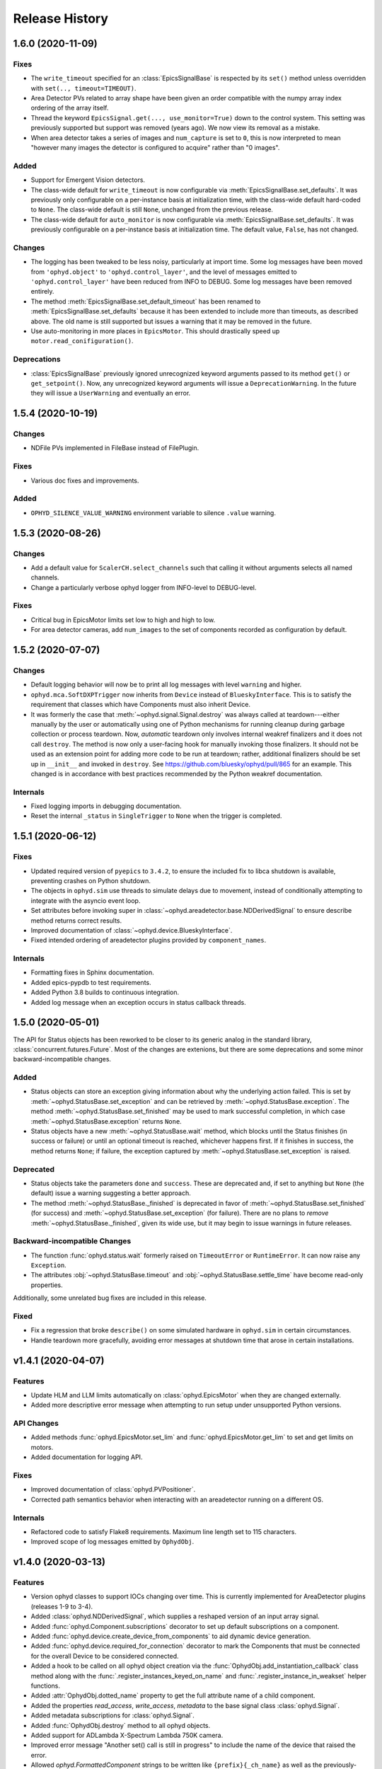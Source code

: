 =================
 Release History
=================

1.6.0 (2020-11-09)
==================

Fixes
-----

* The ``write_timeout`` specified for an :class:`EpicsSignalBase` is respected
  by its ``set()`` method unless overridden with ``set(.., timeout=TIMEOUT)``.
* Area Detector PVs related to array shape have been given an order compatible
  with the numpy array index ordering of the array itself.
* Thread the keyword ``EpicsSignal.get(..., use_monitor=True)`` down to the
  control system. This setting was previously supported but support was removed
  (years ago). We now view its removal as a mistake.
* When area detector takes a series of images and ``num_capture`` is set to
  ``0``, this is now interpreted to mean "however many images the detector is
  configured to acquire" rather than "0 images".

Added
-----
* Support for Emergent Vision detectors.
* The class-wide default for ``write_timeout`` is now configurable via
  :meth:`EpicsSignalBase.set_defaults`. It was previously only configurable on
  a per-instance basis at initialization time, with the class-wide default
  hard-coded to ``None``. The class-wide default is still ``None``, unchanged
  from the previous release.
* The class-wide default for ``auto_monitor`` is now configurable via
  :meth:`EpicsSignalBase.set_defaults`. It was previously configurable on a
  per-instance basis at initialization time. The default value, ``False``, has
  not changed.

Changes
-------

* The logging has been tweaked to be less noisy, particularly at import time.
  Some log messages have been moved from ``'ophyd.object'`` to
  ``'ophyd.control_layer'``, and the level of messages emitted to
  ``'ophyd.control_layer'`` have been reduced from INFO to DEBUG. Some log
  messages have been removed entirely.
* The method :meth:`EpicsSignalBase.set_default_timeout` has been renamed to
  :meth:`EpicsSignalBase.set_defaults` because it has been extended to include
  more than timeouts, as described above. The old name is still supported but
  issues a warning that it may be removed in the future.
* Use auto-monitoring in more places in ``EpicsMotor``. This should drastically
  speed up ``motor.read_conifiguration()``.

Deprecations
------------

* :class:`EpicsSignalBase` previously ignored unrecognized keyword arguments
  passed to its method ``get()`` or ``get_setpoint()``. Now, any unrecognized
  keyword arguments will issue a ``DeprecationWarning``. In the future they
  will issue a ``UserWarning`` and eventually an error.

1.5.4 (2020-10-19)
==================

Changes
-------

* NDFile PVs implemented in FileBase instead of FilePlugin.


Fixes
-----

* Various doc fixes and improvements.


Added
-----

* ``OPHYD_SILENCE_VALUE_WARNING`` environment variable to silence ``.value`` warning.

1.5.3 (2020-08-26)
==================

Changes
-------

* Add a default value for ``ScalerCH.select_channels`` such that calling it
  without arguments selects all named channels.
* Change a particularly verbose ophyd logger from INFO-level to DEBUG-level.


Fixes
-----

* Critical bug in EpicsMotor limits set low to high and high to low.
* For area detector cameras, add ``num_images`` to the set of components
  recorded as configuration by default.

1.5.2 (2020-07-07)
==================

Changes
-------

* Default logging behavior will now be to print all log messages with level
  ``warning`` and higher.
* ``ophyd.mca.SoftDXPTrigger`` now inherits from ``Device`` instead of
  ``BlueskyInterface``. This is to satisfy the requirement that classes which
  have Components must also inherit Device.
* It was formerly the case that :meth:`~ophyd.signal.Signal.destroy` was always
  called at teardown---either manually by the user or automatically using one
  of Python mechanisms for running cleanup during garbage collection or process
  teardown. Now, *automatic* teardown only involves internal weakref
  finalizers and it does not call ``destroy``. The method is now only a
  user-facing hook for manually invoking those finalizers. It should not be
  used as an extension point for adding more code to be run at teardown;
  rather, additional finalizers should be set up in ``__init__`` and invoked in
  ``destroy``. See https://github.com/bluesky/ophyd/pull/865 for an example.
  This changed is in accordance with best practices recommended by the Python
  weakref documentation.

Internals
---------

* Fixed logging imports in debugging documentation.
* Reset the internal ``_status`` in ``SingleTrigger`` to ``None`` when the
  trigger is completed.

1.5.1 (2020-06-12)
==================

Fixes
-----

* Updated required version of ``pyepics`` to ``3.4.2``, to ensure the included
  fix to libca shutdown is available, preventing crashes on Python shutdown.
* The objects in ``ophyd.sim`` use threads to simulate delays due to movement,
  instead of conditionally attempting to integrate with the asyncio event loop.
* Set attributes before invoking super in
  :class:`~ophyd.areadetector.base.NDDerivedSignal` to ensure describe method
  returns correct results.
* Improved documentation of :class:`~ophyd.device.BlueskyInterface`.
* Fixed intended ordering of areadetector plugins provided by
  ``component_names``.

Internals
---------

* Formatting fixes in Sphinx documentation.
* Added epics-pypdb to test requirements.
* Added Python 3.8 builds to continuous integration.
* Added log message when an exception occurs in status callback threads.

1.5.0 (2020-05-01)
==================

The API for Status objects has been reworked to be closer to its generic analog
in the standard library, :class:`concurrent.futures.Future`. Most of the
changes are extenions, but there are some deprecations and some minor
backward-incompatible changes.

Added
-----

* Status objects can store an exception giving information about why the
  underlying action failed. This is set by
  :meth:`~ophyd.StatusBase.set_exception` and can be retrieved by
  :meth:`~ophyd.StatusBase.exception`. The method
  :meth:`~ophyd.StatusBase.set_finished` may be used to mark successful
  completion, in which case :meth:`~ophyd.StatusBase.exception` returns
  ``None``.
* Status objects have a new :meth:`~ophyd.StatusBase.wait` method, which blocks
  until the Status finishes (in success or failure) or until an optional
  timeout is reached, whichever happens first. If it finishes in success, the
  method returns ``None``; if failure, the exception captured by
  :meth:`~ophyd.StatusBase.set_exception` is raised.

Deprecated
----------

* Status objects take the parameters ``done`` and ``success``. These are
  deprecated and, if set to anything but ``None`` (the default) issue a
  warning suggesting a better approach.
* The method :meth:`~ophyd.StatusBase._finished` is deprecated in favor of
  :meth:`~ophyd.StatusBase.set_finished` (for success) and
  :meth:`~ophyd.StatusBase.set_exception` (for failure). There are no plans to
  *remove* :meth:`~ophyd.StatusBase._finished`, given its wide use, but it may
  begin to issue warnings in future releases.

Backward-incompatible Changes
-----------------------------

* The function :func:`ophyd.status.wait` formerly raised on ``TimeoutError`` or
  ``RuntimeError``. It can now raise any ``Exception``.
* The attributes :obj:`~ophyd.StatusBase.timeout` and
  :obj:`~ophyd.StatusBase.settle_time` have become read-only properties.

Additionally, some unrelated bug fixes are included in this release.

Fixed
-----

* Fix a regression that broke ``describe()`` on some simulated hardware in
  ``ophyd.sim`` in certain circumstances.
* Handle teardown more gracefully, avoiding error messages at shutdown time
  that arose in certain installations.

v1.4.1 (2020-04-07)
===================

Features
--------

* Update HLM and LLM limits automatically on :class:`ophyd.EpicsMotor` when
  they are changed externally.
* Added more descriptive error message when attempting to run setup under
  unsupported Python versions.

API Changes
-----------

* Added methods :func:`ophyd.EpicsMotor.set_lim` and
  :func:`ophyd.EpicsMotor.get_lim` to set and get limits on motors.
* Added documentation for logging API.

Fixes
-----

* Improved documentation of :class:`ophyd.PVPositioner`.
* Corrected path semantics behavior when interacting with an areadetector
  running on a different OS.

Internals
---------

* Refactored code to satisfy Flake8 requirements. Maximum line length set to
  115 characters.
* Improved scope of log messages emitted by ``OphydObj``.

v1.4.0 (2020-03-13)
===================

Features
--------

* Version ophyd classes to support IOCs changing over time. This is currently
  implemented for AreaDetector plugins (releases 1-9 to 3-4).
* Added :class:`ophyd.NDDerivedSignal`, which supplies a reshaped version of an
  input array signal.
* Added :func:`ophyd.Component.subscriptions` decorator to set up default
  subscriptions on a component.
* Added :func:`ophyd.device.create_device_from_components` to aid dynamic
  device generation.
* Added :func:`ophyd.device.required_for_connection` decorator to mark the
  Components that must be connected for the overall Device to be considered
  connected.
* Added a hook to be called on all ophyd object creation via the
  :func:`OphydObj.add_instantiation_callback` class method along with the
  :func:`.register_instances_keyed_on_name` and
  :func:`.register_instance_in_weakset` helper functions.
* Added :attr:`OphydObj.dotted_name` property to get the full attribute name of a
  child component.
* Added the properties `read_access`, `write_access`, `metadata` to the base
  signal class :class:`ophyd.Signal`.
* Added metadata subscriptions for :class:`ophyd.Signal`.
* Added :func:`OphydObj.destroy` method to all ophyd objects.
* Added support for ADLambda X-Spectrum Lambda 750K camera.
* Improved error message "Another set() call is still in progress" to include
  the name of the device that raised the error.
* Allowed `ophyd.FormattedComponent` strings to be written like
  ``{prefix}{_ch_name}`` as well as the previously-supported and more verbose
  ``{self.prefix}{self._ch_name}``.
* Made timeouts more configurable, including separately configurable connection
  timeout, write timeout, and read timeout. New method
  `ophyd.EpicsSignal.set_default_timeout` sets class-wide defaults. Timeouts
  can also be specified per-instance and in a specific action.

API Changes
-----------

* Dropped support for Python 3.5.
* The optional dependency pyepics, if installed, must be above version 3.4.0 to
  be used.
* If you are holding a reference to a pyepics.pv.PV that is shared with ophyd
  and all ophyd objects that use that PV are torn down, all callbacks on the PV
  will be cleared and the channel will be torn down.  If this is a problem for
  you, please create a bug report.
* Removed :mod:`ophyd.control_layer`.  The "control layer" used to access EPICS
  can be controlled via :func:`ophyd.set_cl`.
* :class:`ophyd.DynamicDeviceComponent` is now an :class:`ophyd.Component`
  sub-class
* Changed argument name in :meth:`OphydObj.subscribe` from ``cb`` to
  ``callback``.
* Removed :class:`ophyd.tests.conftest.FakeEpicsPV`,
  :class:`ophyd.tests.conftest.FakeEpicsWaveForm`, and associated helper
  functions.  If you need this class, please vendor it from a previous version
  of ophyd - or please consider moving to `make_fake_device` or `caproto`-based
  simulation IOCs.
* Removed ``ophyd.tests.AssertTools`` and use standard pytest idioms throughout
  the test suite.
* Overhauled objects in `ophyd.sim` to inherit from `ophyd.Signal` and
  `ophyd.Device` and thus behave more like true hardware-connected devices.
* The `ophyd.StatusBase.done` attribute was formerly settable, but never
  intended to be. It should only be set by calling
  `ophyd.StatusBase._finished()`. Now, if it is set from ``False`` to ``True``
  is warns, and if it is set from ``True`` to ``False`` (which does not make
  sense) it raises.

Fixes
-----

* Skip erroneous limits check on ``EpicsMotor.set_current_position``.
* Handle bug in dispatcher to allow ``functools.partial`` objects to be
  registered as callbacks.
* Before shaping area detector image data, truncate any extra elements that
  exceed the declares waveform length.
* Fix clipping in status progress updates.
* Address numpy pickle CVE.

Internals
---------

* Switch from :class:`ophyd.Device` using meta-classes to using
  ``__init__subclass__``.  There are now no meta-classes used in ophyd!
* Completely overhauled how we connect to PVs at initialization and tear them
  down on destruction of the ophyd objects.
* Completely overhauled how PV meta-data is handled.
* Completely overhauled the dispatcher thread mechanism.
* Removed our backport of ``enum``, as it is available on the minimum Python
  3.6.
* Refactor simulated text object ``SynAxisNoHints`` to be more realistic.

v1.3.3 (2019-05-02)
===================

Features
--------
* Provide way to select all channels of ScalarCH.

Bug Fixes
---------
* Ensure that ScalarCH channels with empty names are not selected.

v1.3.2 (2019-03-11)
===================

Bug Fixes
---------

* Update usage of ``collections`` module for Python 3.7.
* Improve documentation of "hints".
* Fix ``ophyd.log.logger`` which had erroneous name ``'bluesky'`` instead of
  ``'ophyd'``.
* Fix typos in definition of area detector devices wherein ``BrukerDetector``
  and ``PerkinElmerDetector`` had ``cam`` components from cameras of different
  brands than their own.
* In area detector file plugins, do not touch 'Capture' PV if image mode is
  'Single'. Doing so has no effect, and it generates an error (that should be a
  warning) from area detector noting that it has no effect.
* Fix a typo in ``ScalerCH`` definition of its ``name_map``.

v1.3.1 (2019-01-03)
===================

Features
--------

* Add :class:`~ophyd.FakeEpicsSignalWithRBV`, which is to
  :class:`~ophyd.FakeEpicsSignal` as :class:`~ophyd.EpicsSignalWithRBV` is to
  :class:`~ophyd.EpicsSignal`.
* Add enum-spoofing to :class:`~ophyd.FakeEpicsSignal`.
* A default handler is added to the ``'ophyd'`` logger at import time. A new
  convenience function, :func:`~ophyd.set_handler`, addresses common cases
  such as directing the log output to a file.

Bug Fixes
---------

* Always interpret simulated motor positions as floats, even if set to an
  integer position.
* Accept numpy arrays in ``set_and_wait``.
* Log errors with ``set_and_wait`` at the ERROR level rather than the (often
  silenced) DEBUG level.
* Check limits on :class:`~ophyd.SoftPositioner`.
* Produce consistent Datum documents in the old and new asset registry code
  paths in :class:`~ophyd.sim.SynSignalWithRegistry`.
* Fix some missing imports in :mod:`ophyd.areadetector.plugins`.
* The verification that the image plugin has received an array of nonzero size
  was implemented in a way that it would never be tripped.
* Accept any tuple of the right length in :meth:`~ophyd.Device.put`.
* :class:`~ophyd.AttributeSignal` now runs subscriptions when it processes an
  update.
* Fix some bugs in :class:`~ophyd.FakeEpicsSignal`.

v1.3.0 (2018-09-05)
===================

Features
--------

* Teach Area Detector classes how to display the DAG of their pipelines
  via :func:`~ophyd.areadetector.base.ADBase.visualize_asyn_digraph`.


Bug Fixes
---------

* :class:`~ophyd.signal.Signal.describe` correctly reports the type
  and shape of the data.
* make :obj:`Device.component_names` an :class:`tuple` (instead of a
  :class:`list`) as it should not be mutable.
* Fix issue with grand-children not correctly reporting as being in
  ``read_attrs`` or ``configuration_attrs``.

v1.2.0 (2018-06-06)
===================

Features
--------

* On each Signal or Device, attach a Python logger attribute named ``log``
  with a logger name scoped by module name and the ophyd ``name`` of the
  parent Device.
* Signals and Devices now accept ``labels`` argument, a set of labels
  --- presumed but not (yet) forced to be strings --- which the user can use
  for grouping and displaying available hardware. The labels are accessible via
  a new attribute ``_ophyd_labels_``, so name to facilitate duck-typing across
  libraries. For example, the bluesky IPython "magics" use this to identify
  objects for the purpose of displaying them in labeled groups.
* Added ``tolerated_alarm`` attribute to ``EpicsMotors``, a hook to increase
  alarm tolerance for mis-configured motors.
* Ophyd is now fully tested to work against the experimental control layer,
  caproto, in addition to pyepics. The control layer can also be set to 'dummy'
  for testing without EPICS. This is configurable via the
  ``OPHYD_CONTROL_LAYER`` environment variable.
* Added a ``kind`` attribute to each Signal and Device, settable interactively
  or via an argument at initiation time, which controls whether its parent
  Device will include it in ``read()``, ``read_configuration()``, and/or
  ``hints.fields``. This behavior was previously controlled by ``read_attrs``,
  ``configuration_attrs``, ``_default_read_attrs``, and
  ``_default_configuration_attrs`` on parent Devices. Those can still be used
  for *setting* the desired state, but the source of truth is now stored
  locally on each child Signal/Device, and
  ``read_attrs``/``configuration_attrs`` has been re-implemented as a
  convenience API. Documentation is forthcoming; until then we refer to you the
  `narrative-style tests of this feature <https://github.com/NSLS-II/ophyd/blob/master/ophyd/tests/test_kind.py>`_. Also see three breaking changes, listed in a subsequent
  section of these release notes. The existing implementation contained buggy
  and surprising behavior, and addressing that made breaking *something*
  unavoidable.
* Added ``make_fake_device`` factory function that makes a Device out of
  ``FakeEpicsSignal`` based on a Device that has real signals.
* Add ``sum_all`` component to QuadEM.
* Add a ``set`` method to the ROI plugin.
* Validate that a Device or Signal's ``name`` is a string, and raise helpfully
  if it is not.

Bug Fixes
---------

* Allow ``DerivedSignal`` to accept a string name as its target component so
  that it can be used inside Device, where it must defer grabbing its target to
  initialization time.
* Signals that start with underscores are now not renamed by ``namedtuple``.
  This causes issues when the ``.get`` method tries to fill the ``DeviceTuple``.
* Add new ``ad_root`` ("area detector root") to remove the accidental
  assumption that ``ADBase`` is the root ancestor Device of all its subclasses.
* ``ad_group`` generates Components that are lazy by default.
* Catch various edge cases related to the data fed to progress bars from status
  objects.

Deprecations
------------

* This release simplifies the flow of information out of ophyd. Fortunately,
  this major change can be made smoothly. In this transitional release, both
  old and new modes of operation are supported. Old configurations should
  continue to work, unchanged. Nonetheless, users are encouraged to update
  their configurations promptly to take advantage of the better design. The
  old mode of operation will cease to be supported in a future release.

  **How to upgrade your configuration:** Simply remove the ``reg=...``
  parameter everywhere it occurs in area-detector-related configuration.

  **Background:** In the original design, bluesky's RunEngine collected *some*
  information (readings for Event and EventDescriptor documents) and dispatched
  it out to consumers, while ophyd itself pushed other information (Datum and
  Resource documents) directly into a database. There are two problems with
  this design.

  1. Consumers subscribed to bluesky only see partial information. For example,
     to access the filepaths to externally-stored data, they have to perform a
     separate database lookup. There are no guarantees about synchronization:
     the consumer may receive references to objects that do not exist in the
     database yet.
  2. Ophyd is responsible inserting information into a database, which means
     connection information needs to be associated with a Device. This seems
     misplaced.

  In the new design, ophyd merely *caches* Datum and Resource documents and
  leaves it up to bluesky's RunEngine to ask for them and dispatch them out to
  any consumers (such as that database that ophyd used to push to directly).
  Thus, all information flows through bluesky and to consumers in a guaranteed
  order. Ophyd does not need to know about database configuration.

  Ophyd's area detector "filestore" integration classes in
  ``ophyd.areadetector.filestore_mixins`` and ``ophyd.sim`` still *accept*
  a ``Registry`` via their optional ``reg`` parameter. If they receive one,
  they will assume that they are supposed to operate the old way: inserting
  documents directly into the ``Registry``. If the user is running bluesky
  v1.3.0, bluesky will collect these same documents and dispatch them out to
  consumers also.
* The module ``ophyd.control_layer`` has been deprecated in favor of a
  top-level ``cl`` object.

Breaking Changes
----------------

* The 'hints' feature was an experimental feature in previous releases of
  ophyd and is now being incorporated in a first-class way. To ensure
  internal consistency, the ``hints`` attribute of any ``Signal`` or ``Device``
  is no longer directly settable. Instead of

  .. code-block:: python

      camera.hints = {'fields': [camera.stats1.total.name,
                                 camera.stats2.total.name]}

  do

  .. code-block:: python

      from ophyd import Kind

      camera.stats1.total.kind = Kind.hinted
      camera.stats2.total.kind = Kind.hinted

  or, as a convenient shortcut

  .. code-block:: python

      camera.stats1.total.kind = 'hinted'
      camera.stats2.total.kind = 'hinted'
* The ``read_attrs`` / ``configuration_attrs`` lists will now contain all of
  the components touched when walking the Device tree. This also means that
  setting these lists may not always round trip: they may contain extra
  elements in addition to those explicitly set.
* When adding "grandchildren" via ``read_attrs`` / ``configuration_attrs``, we
  no longer allow generation skipping and forcibly set up the state of all of
  the devices along the way to be consistent. Inconsistency arguably should
  never have been possible in the first place.
* A Device's ``__repr__`` no longer includes ``read_attrs`` and
  ``configuration_attrs`` (because they are now so lengthy). This means that
  passing a Device's ``__repr__`` to ``eval()`` does not necessarily
  reconstruct a Device in exactly the same state.

v1.1.0 (2017-02-20)
===================

Features
--------

* Add a new ``run`` keyword, which defaults to ``True``, which can be used to
  keep :class:`.SubscriptionStatus` objects from running callbacks immediately.
* Add an :meth:`unsuscribe_all` method to OphydObj.
* Support timestamps and subscriptions in the simulated motor
  :class:`.SynAxis` and related classes.
* Extend :class:`.DynamicDeviceComponent` to accept optional
  ``default_read_attrs`` and ``default_configuration_attrs`` arguments, which
  it will assign as class attributes on the class it dynamically creates.
* Systematically add ``default_read_attrs=(...)`` to every DDC on every
  Area Detector plugin. Now, for example, adding ``'centroid'`` to the read
  attributes of a :class:`.StatsPlugin` instance also effectively adds
  ``'centroid_x'`` and ``'centroid_y'``, which is presumably the desired
  result.
* On :class:`.ScalerCH`, omit any channels whose name is ``''`` from
  the read attributes by default.
* Add new ``random_state`` keyword to relevant simulated devices so that their
  randomness can be made deterministic for testing purposes.
* Restore namespace-scraping utilities :func:`.instances_from_namespace` and
  :func:`.ducks_from_namespace` which had been moved in pyolog during previous
  refactor.

Bug Fixes
---------

* Fix race condition in :func:`.set_and_wait`.
* Fix a bug in aforementioned namespace-scraping utilities.
* Do not use deprecated API (``signal_names``, now called ``component_names``)
  internally.

v1.0.0 (2017-11-17)
===================

This tag marks an important release for ophyd, signifying the conclusion of
the early development phase. From this point on, we intend that this project
will be co-developed between multiple facilities. The 1.x series is planned to
be a long-term-support release.

Breaking Changes
----------------

* To access the human-friendly summary of a Device's layout, use
  ``device.summary()`` instead of ``print(device)``. The verbosity of the
  summary was overwhelming when it appeared in error messages and logs, so it
  was moved from ``Device.__str__`` this new method. Now ``Device.__str__``
  gives the same result as ``Device.__repr__``, as it did before v0.7.0.
* Add (empty) hints to `~ophyd.sim.SynSignalWithRegistry`.

Bug Fixes
---------

* Initiate :class:`~ophyd.sim.SynSignal` with a function that returns ``None``
  if no ``func`` parameter is provided.
* Make ophyd importable without pyepics and libca.

v0.8.0 (2017-11-01)
===================

Breaking Changes
----------------

* Make the ``name`` keyword to Device a required, keyword-only argument. This
  ensures that the names that appear in the read dictionary are always
  human-readable.
* When a ``PseudoPositioner`` is set with only a subset of its parameters
  specified, fill in the unspecified values with the current *target* position,
  not the current *actual* position.

Deprecations
------------

* The ``signal_names`` attribute of devices has been renamed
  ``component_names`` for clarity because it may include a mixture of Signals
  and Devices -- any Components. The old name now issues a warning when
  accessed, and it may be removed in a future release of ophyd.
* Status objects' new ``add_callback`` method and ``callbacks`` attribute
  should be preferred over the ``finished_cb`` property, which only supports
  one callback and now warns if set or accessed.

Features
--------

* Add ``ophyd.sim`` module with various synthetic 'hardware' for testing and
  teaching.
* The 'children' of a ``PseudoPositioner`` can now be simultaneously used as
  independent axes in a bluesky plan.
* Add ``SubscriptionStatus``, which reports done when a Python function of the
  subscription returns ``True``.
* It is possible to register more than one callback function to be called on
  completion of a Status object (i.e. when a Device is finished triggering or
  moving).
* Status objects support ``__and__``, such that ``status1 & status2`` return a
  new status object that completes when both ``status1`` and ``status2`` are
  complete.
* Do not require a ``prefix`` argument to ``Device``. It is not applicable in
  cases of synthetic 'hardware'.
* Add ``MotorBundle`` for bundling ``EpicsMotors`` and automatically composing
  a useful combined hint.
* Add hints to ``PseudoSingle``, ``PseudoPositioner``, and ``SoftPositioner``.
* Make it possible to plug in a different "control layer" --- i.e. an interface
  to EPICS other than pyepics. This is experimental and may be changed in the
  future in a way that is not backward-compatible.

Bug Fixes
---------

* Avoid a race condition when timing out during a settle time.

Internal Changes
----------------

* Reduce set_and_wait log messages to DEBUG level.
* Refactor OphydObj callbacks to make the logic easier to follow. This change
  is fully backward-compatible.

v0.7.0 (2017-09-06)
===================

Breaking Changes
----------------

* The module :mod:`ophyd.commands`, a grab bag of convenient tools, has been
  entirely removed. The functionality is available in other ways:

    * The functions :func:`mov` and :func:`movr` ("move" and "move relative")
      have been replaced by IPython magics, provided in bluesky v0.10.0:

      .. code-block:: python

         %mov eta 3 temp 273
         %movr eta 1 temp -5

    * The function :func:`wh_pos` for surveying current positioners has also
      been supplanted by an IPython magic packaged with bluesky: ``%wa`` (short
      for "where all", an abbreviation borrowed from SPEC).

       .. code-block:: python

          %wa

    * The fucntionality of :func:`set_pos`---setting zero---is available via a
      device method :meth:`set_current_pos`, if applicable.

    * The functionality of :func:`set_lm` for altering limits has been removed.
      It is not something users should generally change, and now must be done
      directly via EPICS or pyepics.

    * The logging-related functionality, including all functions named
      ``log_*`` and also :func:`get_all_positioners` have been moved to
      `pyOlog <https://github.com/NSLS-II/pyOlog>`_.

    * The function ``setup_ophyd`` was merely a shim to
      :func:`ophyd.setup_ophyd`, which is still available as a top-level
      import.

* When recursing through complex devices, ``read()`` in no longer called as
  part of ``read_configuration()``.
  For complex devices, the same child device may be used in both ``read_attrs``
  and ``read_configuration``.  Putting the read values into the configuration
  is generically not correct. For example, the mean_value of a stats plugin for
  Area Detector should be in the ``read()`` but not in the result of
  ``read_configuration()``. At the bottom, Signals fall back to ``read()`` for
  their read_configuration implementation.
* The area detector 'EnableCallbacks' signal is set using its integer
  representation instead of its enum string. The string representation was
  changed on the NDPluginBase.template file in upstream Area Detector. The int
  value is stable (we hope).
* Low-level changes related to integration between ophyd's area detector code
  and databroker/filestore:

    * Ophyd's optional dependency on filestore, which is now a deprecated
      package, has been replaced by an optional dependency on databroker. In
      area detector classes, the keyword argument and attribute ``fs`` has been
      changed to ``reg``, short for "registry".
    * The ``FileStoreBulkWrite`` mixin classes have been removed. Now that the
      Registry is generating the datum UIDs the 'stash, emit on read, and then
      insert on unstage' is no longer possible.  This means we will never let a
      datum_id which is not in a Registry out into the EventSources.  This
      change is driven by the need to support column based backends from Assets.
    * The method ``generate_datum`` on area detector file plugins requires an
      additional argument, ``datum_kwargs``.

Features
--------

* Many devices picked up a new ``hints`` property. Its goal is to highlight the
  most interesting or important fields---often a small subset of all the fields
  that are read---in support of automated visualization and processing. It does
  not affect what is read or recorded; nothing is permanently altered or lost
  if the hints are incorrect. The content of hints may be changed in future
  releases, as this feature is experimental. For now, ``hints`` is a dictionary
  with the key ``fields`` mapped to a list of field names. For movable
  devices, these fields are expected to represent the the independent axes of
  the device. For devices that are only readable, these fields represent the
  most interesting fields, i.e. the fields most likely to be desired in a table
  or plot.
* The string representation of a device, accessible via ``str(...)`` or
  ``print(...)``, provides a human-readable summary of its attributes and
  fields. Example:

  .. code-block:: none

      In [5]: motor = EpicsMotor('XF:31IDA-OP{Tbl-Ax:X1}Mtr', name='motor')

      In [6]: print(motor)
      data keys (* hints)
      -------------------
      *motor
       motor_user_setpoint

      read attrs
      ----------
      user_readback        EpicsSignalRO       ('motor')
      user_setpoint        EpicsSignal         ('motor_user_setpoint')

      config keys
      -----------
      motor_acceleration
      motor_motor_egu
      motor_user_offset
      motor_user_offset_dir
      motor_velocity

      configuration attrs
      ----------
      motor_egu            EpicsSignal         ('motor_motor_egu')
      velocity             EpicsSignal         ('motor_velocity')
      acceleration         EpicsSignal         ('motor_acceleration')
      user_offset          EpicsSignal         ('motor_user_offset')
      user_offset_dir      EpicsSignal         ('motor_user_offset_dir')

      Unused attrs
      ------------
      offset_freeze_switch EpicsSignal         ('motor_offset_freeze_switch')
      set_use_switch       EpicsSignal         ('motor_set_use_switch')
      motor_is_moving      EpicsSignalRO       ('motor_motor_is_moving')
      motor_done_move      EpicsSignalRO       ('motor_motor_done_move')
      high_limit_switch    EpicsSignal         ('motor_high_limit_switch')
      low_limit_switch     EpicsSignal         ('motor_low_limit_switch')
      direction_of_travel  EpicsSignal         ('motor_direction_of_travel')
      motor_stop           EpicsSignal         ('motor_motor_stop')
      home_forward         EpicsSignal         ('motor_home_forward')
      home_reverse         EpicsSignal         ('motor_home_reverse')

* The Area Detector plugins formerly always enabled themselves during staging.
  Now, this behavior is configurable using new methods, ``enable_on_stage()``
  and ``disable_on_stage()``. After unstaging, devices are put into their
  original state, whether enabled or disabled. Additionally, there are methods
  to control blocking callbacks, ``ensure_blocking()`` and
  ``ensure_nonblocking()``. We recommend using blocking callbacks always to
  ensure that file names do not get out of sync with acquisitions.
* A device's default read_attrs and configuration_attrs can be more succinctly
  specified via the class attributes ``_default_read_attrs`` and
  ``_default_configuration_attrs``.
* Some status objects add a new method named ``watch`` which support bluesky's
  new progress bar feature.
* The ``ScalerCH`` class has a new method, ``select_channels`` that
  coordinates several necessary steps of configuration in one convenient
  method.

Bug Fixes
---------

* The area detector plugin ports are validated after staging, giving the
  staging process the opportunity to put them into a valid state.

Maintenance
-----------

* Ophyd's automated tests are now included inside the Python package in the
  package ``ophyd.tests``.
* Ophyd has many fewer dependencies. It no longer requires:

    * ``boltons``
    * ``doct``
    * ``ipython``
    * ``prettytable``
    * ``pyOlog`` (This was previous optional; now it is not used at all.)
* :attr:`ophyd.AreaDetector.filestore_mixin.fs_root` has been deprecated in
  favor of :attr:`ophyd.AreaDetector.filestore_mixin.reg_root`.

v0.6.1 (2017-05-22)
===================

(TO DO)

v0.6.0 (2017-05-05)
===================

(TO DO)

v0.5.0 (2017-01-27)
===================

(TO DO)

v0.4.0 (2016-11-01)
===================

Enhancements
------------

* Allow ``set_and_wait`` to have a timeout.
* Allow a plugin to have no port name.
* Ensure trailing slashes are included in file plugin filepaths to avoid common
  user mistake.

Breaking Changes
----------------

* The bluesky interface now expects the ``stop`` method to accept an optional
  ``success`` argument.

v0.3.1 (2016-09-23)
===================

Enhancements
------------

* Check alarm status of EpicsMotor to decide success/failure
* Allow ``stage_sigs`` to be attribute *names* to enable lazy-loading.
* Add ``target_initial_position`` parameter to ``PseudoSingle``.

Fixes
-----

* Add size-link to ROI plugin.
* Fix QuadEM port name uniqueness.
* Rename ``read`` attribute on MCA, which was shadowing ``read`` method, to
  ``force_read``. Add check to ``Device`` to avoid repeating this mistake in
  the future.

v0.3.0 (2016-07-25)
===================

Breaking Changes
----------------

* Area detector now checks that all plugins in the pipeline of
  anything that will be collected as part of ``read``.  The
  configuration of all of the plugins in the processing chain will now
  be included in descriptor document.   Tooling to inspect the asyn pipelines
  is now part of `ADBase` and `PluginBase`.

New Features
------------

* Add ``pivot`` kwarg to `MonitorFlyierMixin` to optionally provide a
  single event as a time series rather than a time series of many
  events.
* Add `SignalPositionerMixin` to turn a `Signal` into a positioner.
* Add classes for PCO edge

Bug Fixes
---------

* Be more careful about thread safety around ``pyepics``

v0.2.3 (2016-05-05)
===================

(TO DO)

v0.2.2 (2016-03-14)
===================

(TO DO)

v0.2.1 (2016-02-23)
===================

(TO DO)

v0.2.0 (2016-02-10)
===================

(TO DO)
